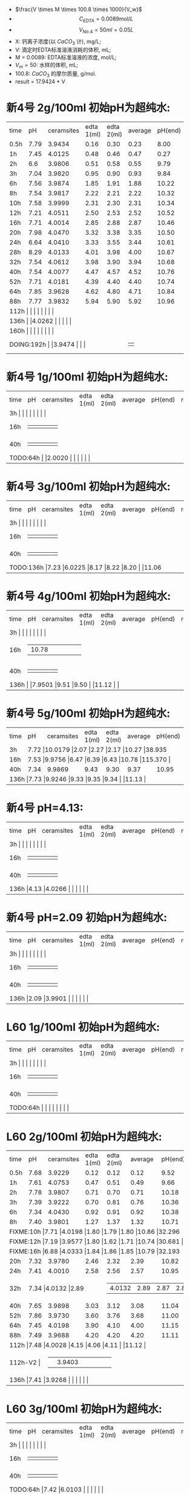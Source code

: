 - $\frac{V \times M \times 100.8 \times 1000}{V_w}$
- \[C_{EDTA} = 0.0089 \text{mol}/L\]
- \[V_{No.4} = 50 ml = 0.05L\]
- X: 钙离子浓度(以 $CaCO_3$ 计), mg/L;
- V: 滴定时EDTA标准溶液消耗的体积, mL;
- M = 0.0089: EDTA标准溶液的浓度, mol/L;
- $V_m = 50$: 水样的体积, mL;
- 100.8: $CaCO_{3}$ 的摩尔质量, g/mol.
- result =  17.9424 * V
* 新4号 2g/100ml 初始pH为超纯水:

+--------+--------+-----------+----------+----------+--------+--------+--------------+
|time    |pH      |ceramsites |edta 1(ml)|edta 2(ml)|average |pH(end) |result(mg/L)  |
+--------+--------+-----------+----------+----------+--------+--------+--------------+
|0.5h    |7.79    |3.9434     |0.16      |0.30      |0.23    |8.00    |4.127         |
+--------+--------+-----------+----------+----------+--------+--------+--------------+
|1h      |7.45    |4.0125     |0.48      |0.46      |0.47    |0.27    |8.433         |
+--------+--------+-----------+----------+----------+--------+--------+--------------+
|2h      |6.6     |3.9806     |0.51      |0.58      |0.55    |9.79    |9.868         |
+--------+--------+-----------+----------+----------+--------+--------+--------------+
|3h      |7.04    |3.9820     |0.95      |0.90      |0.93    |9.84    |16.686        |
+--------+--------+-----------+----------+----------+--------+--------+--------------+
|6h      |7.56    |3.9874     |1.85      |1.91      |1.88    |10.22   |33.732        |
+--------+--------+-----------+----------+----------+--------+--------+--------------+
|8h      |7.54    |3.9817     |2.22      |2.21      |2.22    |10.32   |39.832        |
+--------+--------+-----------+----------+----------+--------+--------+--------------+
|10h     |7.58    |3.9999     |2.31      |2.30      |2.31    |10.34   |41.447        |
+--------+--------+-----------+----------+----------+--------+--------+--------------+
|12h     |7.21    |4.0511     |2.50      |2.53      |2.52    |10.52   |45.215        |
+--------+--------+-----------+----------+----------+--------+--------+--------------+
|16h     |7.71    |4.0014     |2.85      |2.88      |2.87    |10.46   |51.494        |
+--------+--------+-----------+----------+----------+--------+--------+--------------+
|20h     |7.98    |4.0470     |3.32      |3.38      |3.35    |10.50   |59.107        |
+--------+--------+-----------+----------+----------+--------+--------+--------------+
|24h     |6.64    |4.0410     |3.33      |3.55      |3.44    |10.61   |61.722        |
+--------+--------+-----------+----------+----------+--------+--------+--------------+
|28h     |8.29    |4.0133     |4.01      |3.98      |4.00    |10.67   |71.769        |
+--------+--------+-----------+----------+----------+--------+--------+--------------+
|32h     |7.54    |4.0612     |3.98      |3.90      |3.94    |10.68   |70.693        |
+--------+--------+-----------+----------+----------+--------+--------+--------------+
|40h     |7.54    |4.0077     |4.47      |4.57      |4.52    |10.76   |81.100        |
+--------+--------+-----------+----------+----------+--------+--------+--------------+
|52h     |7.71    |4.0181     |4.39      |4.40      |4.40    |10.74   |78.946        |
+--------+--------+-----------+----------+----------+--------+--------+--------------+
|64h     |7.85    |3.9628     |4.62      |4.80      |4.71    |10.84   |84.509        |
+--------+--------+-----------+----------+----------+--------+--------+--------------+
|88h     |7.77    |3.9832     |5.94      |5.90      |5.92    |10.96   |106.219       |
+--------+--------+-----------+----------+----------+--------+--------+--------------+
|112h     |    |     |      |      |    |   |         |
+--------+--------+-----------+----------+----------+--------+--------+--------------+
|136h     |    |4.0262      |      |      |    |   |         |
+--------+--------+-----------+----------+----------+--------+--------+--------------+
|160h     |    |     |      |      |    |   |         |
+--------+--------+-----------+----------+----------+--------+--------+--------------+
|DOING:192h     |    |3.9474     |      |      |    |   |         |
+--------+--------+-----------+----------+----------+--------+--------+--------------+

* 新4号 1g/100ml 初始pH为超纯水:
+--------+--------+-----------+----------+----------+--------+--------+--------------+
|time    |pH      |ceramsites |edta 1(ml)|edta 2(ml)|average |pH(end) |result(mg/L)  |
+--------+--------+-----------+----------+----------+--------+--------+--------------+
|3h     |    |     |      |      |    |   |        |
+--------+--------+-----------+----------+----------+--------+--------+--------------+
|16h     |    |     |      |      |    |   |        |
+--------+--------+-----------+----------+----------+--------+--------+--------------+
|40h     |    |     |      |      |    |   |        |
+--------+--------+-----------+----------+----------+--------+--------+--------------+
|TODO:64h     |    |2.0020     |      |      |    |   |        |
+--------+--------+-----------+----------+----------+--------+--------+--------------+
* 新4号 3g/100ml 初始pH为超纯水:
+--------+--------+-----------+----------+----------+--------+--------+--------------+
|time    |pH      |ceramsites |edta 1(ml)|edta 2(ml)|average |pH(end) |result(mg/L)  |
+--------+--------+-----------+----------+----------+--------+--------+--------------+
|3h     |    |     |      |      |    |   |        |
+--------+--------+-----------+----------+----------+--------+--------+--------------+
|16h     |    |     |      |      |    |   |        |
+--------+--------+-----------+----------+----------+--------+--------+--------------+
|40h     |    |     |      |      |    |   |        |
+--------+--------+-----------+----------+----------+--------+--------+--------------+
|TODO:136h     |7.23    |6.0225     |8.17      |8.22      |8.20    |   |11.06        |
+--------+--------+-----------+----------+----------+--------+--------+--------------+
* 新4号 4g/100ml 初始pH为超纯水:
+--------+--------+-----------+----------+----------+--------+--------+--------------+
|time    |pH      |ceramsites |edta 1(ml)|edta 2(ml)|average |pH(end) |result(mg/L)  |
+--------+--------+-----------+----------+----------+--------+--------+--------------+
|3h     |    |     |      |      |    |   |        |
+--------+--------+-----------+----------+----------+--------+--------+--------------+
|16h     |    |10.78     |      |      |    |   |        |
+--------+--------+-----------+----------+----------+--------+--------+--------------+
|40h     |    |     |      |      |    |   |        |
+--------+--------+-----------+----------+----------+--------+--------+--------------+
|136h     |    |7.9501     |9.51      |9.50      |    |11.12   |        |
+--------+--------+-----------+----------+----------+--------+--------+--------------+
* 新4号 5g/100ml 初始pH为超纯水:
+--------+--------+-----------+----------+----------+--------+--------+--------------+
|time    |pH      |ceramsites |edta 1(ml)|edta 2(ml)|average |pH(end) |result(mg/L)  |
+--------+--------+-----------+----------+----------+--------+--------+--------------+
|3h      |7.72 |10.0179           |2.07      |2.27      |2.17    |10.27   |38.935        |
+--------+--------+-----------+----------+----------+--------+--------+--------------+
|16h     |7.53  |9.9756     |6.47      |6.39      |6.43    |10.78   |115.370        |
+--------+--------+-----------+----------+----------+--------+--------+--------------+
|40h     |7.34    |9.9869     |9.43      |9.30      |9.37    |10.95   |168.120        |
+--------+--------+-----------+----------+----------+--------+--------+--------------+
|136h     |7.73    |9.9246     |9.33      |9.35      |9.34    |   |11.13        |
+--------+--------+-----------+----------+----------+--------+--------+--------------+
* 新4号 pH=4.13:
+--------+--------+-----------+----------+----------+--------+--------+--------------+
|time    |pH      |ceramsites |edta 1(ml)|edta 2(ml)|average |pH(end) |result(mg/L)  |
+--------+--------+-----------+----------+----------+--------+--------+--------------+
|3h     |    |     |      |      |    |   |        |
+--------+--------+-----------+----------+----------+--------+--------+--------------+
|16h     |    |     |      |      |    |   |        |
+--------+--------+-----------+----------+----------+--------+--------+--------------+
|40h     |    |     |      |      |    |   |        |
+--------+--------+-----------+----------+----------+--------+--------+--------------+
|136h     |4.13    |4.0266     |      |      |    |   |        |
+--------+--------+-----------+----------+----------+--------+--------+--------------+
* 新4号 pH=2.09 初始pH为超纯水:
+--------+--------+-----------+----------+----------+--------+--------+--------------+
|time    |pH      |ceramsites |edta 1(ml)|edta 2(ml)|average |pH(end) |result(mg/L)  |
+--------+--------+-----------+----------+----------+--------+--------+--------------+
|3h     |    |     |      |      |    |   |        |
+--------+--------+-----------+----------+----------+--------+--------+--------------+
|16h     |    |     |      |      |    |   |        |
+--------+--------+-----------+----------+----------+--------+--------+--------------+
|40h     |    |     |      |      |    |   |        |
+--------+--------+-----------+----------+----------+--------+--------+--------------+
|136h     |2.09    |3.9901     |      |      |    |   |        |
+--------+--------+-----------+----------+----------+--------+--------+--------------+
* L60 1g/100ml 初始pH为超纯水:
+--------+--------+-----------+----------+----------+--------+--------+--------------+
|time    |pH      |ceramsites |edta 1(ml)|edta 2(ml)|average |pH(end) |result(mg/L)  |
+--------+--------+-----------+----------+----------+--------+--------+--------------+
|3h     |    |     |      |      |    |   |        |
+--------+--------+-----------+----------+----------+--------+--------+--------------+
|16h     |    |     |      |      |    |   |        |
+--------+--------+-----------+----------+----------+--------+--------+--------------+
|40h     |    |     |      |      |    |   |        |
+--------+--------+-----------+----------+----------+--------+--------+--------------+
|TODO:64h     |    |     |      |      |    |   |        |
+--------+--------+-----------+----------+----------+--------+--------+--------------+
* L60 2g/100ml 初始pH为超纯水:
+--------+--------+-----------+----------+----------+--------+--------+--------------+
|time    |pH      |ceramsites |edta 1(ml)|edta 2(ml)|average |pH(end) |result(mg/L)  |
+--------+--------+-----------+----------+----------+--------+--------+--------------+
|0.5h    |7.68    |3.9229     |0.12      |0.12      |0.12    |9.52    |2.153         |
+--------+--------+-----------+----------+----------+--------+--------+--------------+
|1h      |7.61    |4.0753     |0.47      |0.51      |0.49    |9.66    |8.792         |
+--------+--------+-----------+----------+----------+--------+--------+--------------+
|2h      |7.78    |3.9807     |0.71      |0.70      |0.71    |10.18   |12.739        |
+--------+--------+-----------+----------+----------+--------+--------+--------------+
|3h      |7.39    |3.9222     |0.70      |0.81      |0.76    |10.36   |13.636        |
+--------+--------+-----------+----------+----------+--------+--------+--------------+
|6h      |7.34    |4.0430     |0.92      |0.91      |0.92    |10.38   |16.507        |
+--------+--------+-----------+----------+----------+--------+--------+--------------+
|8h      |7.40    |3.9801     |1.27      |1.37      |1.32    |10.71   |23.684        |
+--------+--------+-----------+----------+----------+--------+--------+--------------+
|FIXME:10h     |7.71    |4.0198     |1.80      |1.79      |1.80    |10.86   |32.296         |
+--------+--------+-----------+----------+----------+--------+--------+--------------+
|FIXME:12h     |7.19    |3.9577     |1.80      |1.62      |1.71    |10.74   |30.681        |
+--------+--------+-----------+----------+----------+--------+--------+--------------+
|FIXME:16h     |6.88    |4.0333     |1.84      |1.86      |1.85    |10.79   |32.193         |
+--------+--------+-----------+----------+----------+--------+--------+--------------+
|20h     |7.32    |3.9780     |2.46      |2.32      |2.39    |10.82   |42.882        |
+--------+--------+-----------+----------+----------+--------+--------+--------------+
|24h     |7.41    |4.0010     |2.58      |2.56      |2.57    |10.95   |46.112        |
+--------+--------+-----------+----------+----------+--------+--------+--------------+
|32h     |7.34     |4.0132     |2.89     |2.87      |2.88    |11.00   |51.674        |
+--------+--------+-----------+----------+----------+--------+--------+--------------+
|40h     |7.65    |3.9898     |3.03      |3.12      |3.08    |11.04   |55.263        |
+--------+--------+-----------+----------+----------+--------+--------+--------------+
|52h     |7.86    |3.9730     |3.60      |3.76      |3.68    |11.00   |66.028        |
+--------+--------+-----------+----------+----------+--------+--------+--------------+
|64h     |7.45    |4.0198     |3.90      |4.10      |4.00    |11.15   |71.770        |
+--------+--------+-----------+----------+----------+--------+--------+--------------+
|88h     |7.49    |3.9688     |4.20      |4.20      |4.20    |11.11   |75.358        |
+--------+--------+-----------+----------+----------+--------+--------+--------------+
|112h     |7.48    |4.0028     |4.15      |4.06      |4.11    |   |11.12         |
+--------+--------+-----------+----------+----------+--------+--------+--------------+
|112h-V2     |    |3.9403      |      |      |    |   |         |
+--------+--------+-----------+----------+----------+--------+--------+--------------+
|136h     |7.41    |3.9268     |      |      |    |   |        |
+--------+--------+-----------+----------+----------+--------+--------+--------------+

* L60 3g/100ml 初始pH为超纯水:
+--------+--------+-----------+----------+----------+--------+--------+--------------+
|time    |pH      |ceramsites |edta 1(ml)|edta 2(ml)|average |pH(end) |result(mg/L)  |
+--------+--------+-----------+----------+----------+--------+--------+--------------+
|3h     |    |     |      |      |    |   |        |
+--------+--------+-----------+----------+----------+--------+--------+--------------+
|16h     |    |     |      |      |    |   |        |
+--------+--------+-----------+----------+----------+--------+--------+--------------+
|40h     |    |     |      |      |    |   |        |
+--------+--------+-----------+----------+----------+--------+--------+--------------+
|TODO:64h     |7.42    |6.0103     |      |      |    |   |        |
+--------+--------+-----------+----------+----------+--------+--------+--------------+
* L60 4g/100ml 初始pH为超纯水:
+--------+--------+-----------+----------+----------+--------+--------+--------------+
|time    |pH      |ceramsites |edta 1(ml)|edta 2(ml)|average |pH(end) |result(mg/L)  |
+--------+--------+-----------+----------+----------+--------+--------+--------------+
|3h     |    |     |      |      |    |   |        |
+--------+--------+-----------+----------+----------+--------+--------+--------------+
|16h     |    |     |      |      |    |   |        |
+--------+--------+-----------+----------+----------+--------+--------+--------------+
|40h     |    |     |      |      |    |   |        |
+--------+--------+-----------+----------+----------+--------+--------+--------------+
|TODO:64h     |    |     |      |      |    |   |        |
+--------+--------+-----------+----------+----------+--------+--------+--------------+
* L60 5g/100ml 初始pH为超纯水:
+--------+--------+-----------+----------+----------+--------+--------+--------------+
|time    |pH      |ceramsites |edta 1(ml)|edta 2(ml)|average |pH(end) |result(mg/L)  |
+--------+--------+-----------+----------+----------+--------+--------+--------------+
|3h     |    |10.3034      |      |      |    |10.57   |        |
+--------+--------+-----------+----------+----------+--------+--------+--------------+
|16h     |    |     |      |      |    |   |        |
+--------+--------+-----------+----------+----------+--------+--------+--------------+
|40h     |    |     |      |      |    |   |        |
+--------+--------+-----------+----------+----------+--------+--------+--------------+
|TODO:64h     |10.0125    |     |      |      |    |   |        |
+--------+--------+-----------+----------+----------+--------+--------+--------------+
* L60 pH=1.98:
+--------+--------+-----------+----------+----------+--------+--------+--------------+
|time    |pH      |ceramsites |edta 1(ml)|edta 2(ml)|average |pH(end) |result(mg/L)  |
+--------+--------+-----------+----------+----------+--------+--------+--------------+
|3h     |    |     |      |      |    |   |        |
+--------+--------+-----------+----------+----------+--------+--------+--------------+
|16h     |    |     |      |      |    |   |        |
+--------+--------+-----------+----------+----------+--------+--------+--------------+
|40h     |    |     |      |      |    |   |        |
+--------+--------+-----------+----------+----------+--------+--------+--------------+
|136h     |1.98    |3.9951     |      |      |    |   |        |
+--------+--------+-----------+----------+----------+--------+--------+--------------+
* L60 pH=3.93:
+--------+--------+-----------+----------+----------+--------+--------+--------------+
|time    |pH      |ceramsites |edta 1(ml)|edta 2(ml)|average |pH(end) |result(mg/L)  |
+--------+--------+-----------+----------+----------+--------+--------+--------------+
|3h     |    |     |      |      |    |   |        |
+--------+--------+-----------+----------+----------+--------+--------+--------------+
|16h     |    |     |      |      |    |   |        |
+--------+--------+-----------+----------+----------+--------+--------+--------------+
|40h     |    |     |      |      |    |   |        |
+--------+--------+-----------+----------+----------+--------+--------+--------------+
|136h     |3.93    |4.0336     |      |      |    |   |        |
+--------+--------+-----------+----------+----------+--------+--------+--------------+
* MISC

新4: 6H 3.9275 7.72 10.18 33.60 35.30 1.7 1.3

L60: 6H 3.9970 7.28 10.54 0.9 0.9

L60 10H 4.0162 6.98 10.78

新4 12H 7,21  4.0151 10.17 10.30 5.79-8.29=2.50 8.29-10.82=2.53 10.52

3.9822 新4 24h 6.28

24h 新4 4.0410 6.64 10.61 20.79-24.12=3.33 24.12-27.67=3.55
16h 7 L60: 4.0333  6.88 10.79 11.01-12.85=1.84 12.85-14.71=1.86

16h 新4 4.0014 7.71 10.46 14.95-17.80=2.85 17.82-20.70=2.88

12h L60 3.9577 7.19 10.74 38.50-40.30=1.80 40.30-41.92=1.62

新4 20h 4.0470 7.98 10.50 27.68-31.00=3.32 31.00-34.38=3.38
L60 20h 4.0303 7.01 10.89 34.42-36.48=2.02 36.48-36.50=2.02

L60 24h 4.0010 7.41

仿真软件 ue4

L60


#+BEGIN_SRC python
import matplotlib.pyplot as plt
plt.plot([0.5, 1, 2, 3, 6, 8, 10, 12, 16, 20, 24, 28, 40, 52, 64, 88], [4.094, 8.366, 9.79, 16.554, 33.364, 39.516, 41.118, 44.856, 51.086, 59.63, 61.232, 71.2, 80.456, 78.32, 83.838, 104.450], 'ro')
plt.axis([0, 200, 0, 200])
plt.show()
#+END_SRC

#+RESULTS:
: None


#+BEGIN_SRC python
import matplotlib.pyplot as plt
plt.plot([0.5, 1, 2, 3, 6, 8, 10, 12, 16, 20, 24, 40, 52, 64, 88], [2.136, 8.722, 12.638, 13.528, 16.376, 23.496, 32.04, 30.438, 32.93, 35.956, 45.746, 54.824, 65.504, 71.2, 74.76], 'g-', label='line 1', linewidth=2)
plt.axis([0, 200, 0, 200])
plt.show()
#+END_SRC

#+RESULTS:
: None

295.1
0.7 0.948 311.286
20 37.33 7.90
10 18.166

0.1 0.125 2360


1200

345

425

425

0.3: 11h -> 330ml -> 40h

825 5


8.5112 425ml 2.5h:0.08 8.45


27.01

28.15

30.30
34.20

38.30

43.10

47.72
# |FIXME:64h     |7.81    |3.9966     |3.72      |3.69      |3.71    |10.68   |66.038        |
# +--------+--------+-----------+----------+----------+--------+--------+--------------+
|3h      |7.52    |3.9775     |0.78      |0.82      |0.80    |9.64    |14.24         |
+--------+--------+-----------+----------+----------+--------+--------+--------------+
# |2h-V2   |7.17    |4.0378     |0.67      |0.69      |0.68    |9.59    |              |
# +--------+--------+-----------+----------+----------+--------+--------+--------------+

做
第八周
第九周 新4号

26.70 32.60

1.2m: 0.9m-> 滤料=3617 水= 904

5h36m 232ml

陈力-实验数据

0.1转速: 240ml/24h
0.2转速: 15.5h 330ml
655 / 0.3
0.4转速: 590ml 13:23H
0.3转速: 410ml 13:23H

* To Ask
1. 原料配比具体指哪些
   强度, 空隙结构影响因素
